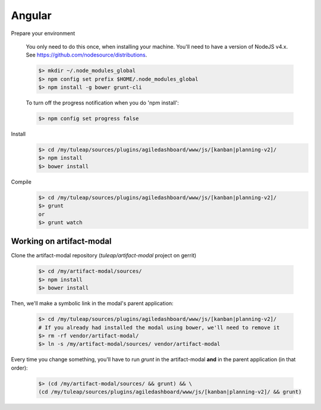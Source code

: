 Angular
-------

Prepare your environment

    You only need to do this once, when installing your machine.
    You'll need to have a version of NodeJS v4.x. See https://github.com/nodesource/distributions.

    .. code-block:: bash

        $> mkdir ~/.node_modules_global
        $> npm config set prefix $HOME/.node_modules_global
        $> npm install -g bower grunt-cli

    To turn off the progress notification when you do 'npm install':

    .. code-block:: bash

        $> npm config set progress false


Install
    .. code-block:: bash

        $> cd /my/tuleap/sources/plugins/agiledashboard/www/js/[kanban|planning-v2]/
        $> npm install
        $> bower install

Compile
    .. code-block:: bash

        $> cd /my/tuleap/sources/plugins/agiledashboard/www/js/[kanban|planning-v2]/
        $> grunt
        or
        $> grunt watch

Working on artifact-modal
'''''''''''''''''''''''''

Clone the artifact-modal repository (`tuleap/artifact-modal` project on gerrit)

    .. code-block:: bash

        $> cd /my/artifact-modal/sources/
        $> npm install
        $> bower install

Then, we'll make a symbolic link in the modal's parent application:

    .. code-block:: bash

        $> cd /my/tuleap/sources/plugins/agiledashboard/www/js/[kanban|planning-v2]/
        # If you already had installed the modal using bower, we'll need to remove it
        $> rm -rf vendor/artifact-modal/
        $> ln -s /my/artifact-modal/sources/ vendor/artifact-modal

Every time you change something, you'll have to run `grunt` in the artifact-modal **and** in the parent application (in that order):

    .. code-block:: bash

        $> (cd /my/artifact-modal/sources/ && grunt) && \
        (cd /my/tuleap/sources/plugins/agiledashboard/www/js/[kanban|planning-v2]/ && grunt)


